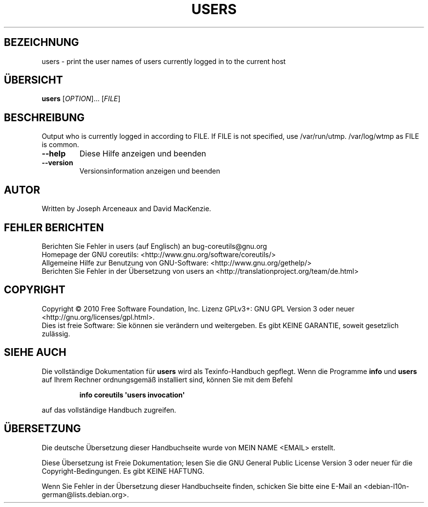 .\" DO NOT MODIFY THIS FILE!  It was generated by help2man 1.35.
.\"*******************************************************************
.\"
.\" This file was generated with po4a. Translate the source file.
.\"
.\"*******************************************************************
.TH USERS 1 "April 2010" "GNU coreutils 8.5" "Dienstprogramme für Benutzer"
.SH BEZEICHNUNG
users \- print the user names of users currently logged in to the current
host
.SH ÜBERSICHT
\fBusers\fP [\fIOPTION\fP]... [\fIFILE\fP]
.SH BESCHREIBUNG
.\" Add any additional description here
.PP
Output who is currently logged in according to FILE.  If FILE is not
specified, use /var/run/utmp.  /var/log/wtmp as FILE is common.
.TP 
\fB\-\-help\fP
Diese Hilfe anzeigen und beenden
.TP 
\fB\-\-version\fP
Versionsinformation anzeigen und beenden
.SH AUTOR
Written by Joseph Arceneaux and David MacKenzie.
.SH "FEHLER BERICHTEN"
Berichten Sie Fehler in users (auf Englisch) an bug\-coreutils@gnu.org
.br
Homepage der GNU coreutils: <http://www.gnu.org/software/coreutils/>
.br
Allgemeine Hilfe zur Benutzung von GNU\-Software:
<http://www.gnu.org/gethelp/>
.br
Berichten Sie Fehler in der Übersetzung von users an
<http://translationproject.org/team/de.html>
.SH COPYRIGHT
Copyright \(co 2010 Free Software Foundation, Inc. Lizenz GPLv3+: GNU GPL
Version 3 oder neuer <http://gnu.org/licenses/gpl.html>.
.br
Dies ist freie Software: Sie können sie verändern und weitergeben. Es gibt
KEINE GARANTIE, soweit gesetzlich zulässig.
.SH "SIEHE AUCH"
Die vollständige Dokumentation für \fBusers\fP wird als Texinfo\-Handbuch
gepflegt. Wenn die Programme \fBinfo\fP und \fBusers\fP auf Ihrem Rechner
ordnungsgemäß installiert sind, können Sie mit dem Befehl
.IP
\fBinfo coreutils \(aqusers invocation\(aq\fP
.PP
auf das vollständige Handbuch zugreifen.

.SH ÜBERSETZUNG
Die deutsche Übersetzung dieser Handbuchseite wurde von
MEIN NAME <EMAIL>
erstellt.

Diese Übersetzung ist Freie Dokumentation; lesen Sie die
GNU General Public License Version 3 oder neuer für die
Copyright-Bedingungen. Es gibt KEINE HAFTUNG.

Wenn Sie Fehler in der Übersetzung dieser Handbuchseite finden,
schicken Sie bitte eine E-Mail an <debian-l10n-german@lists.debian.org>.
